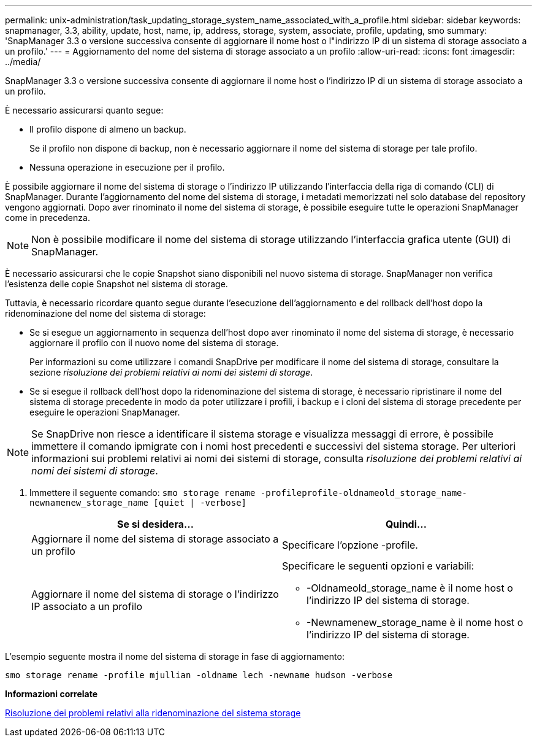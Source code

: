 ---
permalink: unix-administration/task_updating_storage_system_name_associated_with_a_profile.html 
sidebar: sidebar 
keywords: snapmanager, 3.3, ability, update, host, name, ip, address, storage, system, associate, profile, updating, smo 
summary: 'SnapManager 3.3 o versione successiva consente di aggiornare il nome host o l"indirizzo IP di un sistema di storage associato a un profilo.' 
---
= Aggiornamento del nome del sistema di storage associato a un profilo
:allow-uri-read: 
:icons: font
:imagesdir: ../media/


[role="lead"]
SnapManager 3.3 o versione successiva consente di aggiornare il nome host o l'indirizzo IP di un sistema di storage associato a un profilo.

È necessario assicurarsi quanto segue:

* Il profilo dispone di almeno un backup.
+
Se il profilo non dispone di backup, non è necessario aggiornare il nome del sistema di storage per tale profilo.

* Nessuna operazione in esecuzione per il profilo.


È possibile aggiornare il nome del sistema di storage o l'indirizzo IP utilizzando l'interfaccia della riga di comando (CLI) di SnapManager. Durante l'aggiornamento del nome del sistema di storage, i metadati memorizzati nel solo database del repository vengono aggiornati. Dopo aver rinominato il nome del sistema di storage, è possibile eseguire tutte le operazioni SnapManager come in precedenza.


NOTE: Non è possibile modificare il nome del sistema di storage utilizzando l'interfaccia grafica utente (GUI) di SnapManager.

È necessario assicurarsi che le copie Snapshot siano disponibili nel nuovo sistema di storage. SnapManager non verifica l'esistenza delle copie Snapshot nel sistema di storage.

Tuttavia, è necessario ricordare quanto segue durante l'esecuzione dell'aggiornamento e del rollback dell'host dopo la ridenominazione del nome del sistema di storage:

* Se si esegue un aggiornamento in sequenza dell'host dopo aver rinominato il nome del sistema di storage, è necessario aggiornare il profilo con il nuovo nome del sistema di storage.
+
Per informazioni su come utilizzare i comandi SnapDrive per modificare il nome del sistema di storage, consultare la sezione _risoluzione dei problemi relativi ai nomi dei sistemi di storage_.

* Se si esegue il rollback dell'host dopo la ridenominazione del sistema di storage, è necessario ripristinare il nome del sistema di storage precedente in modo da poter utilizzare i profili, i backup e i cloni del sistema di storage precedente per eseguire le operazioni SnapManager.



NOTE: Se SnapDrive non riesce a identificare il sistema storage e visualizza messaggi di errore, è possibile immettere il comando ipmigrate con i nomi host precedenti e successivi del sistema storage. Per ulteriori informazioni sui problemi relativi ai nomi dei sistemi di storage, consulta _risoluzione dei problemi relativi ai nomi dei sistemi di storage_.

. Immettere il seguente comando:
`smo storage rename -profileprofile-oldnameold_storage_name-newnamenew_storage_name [quiet | -verbose]`
+
|===
| Se si desidera... | Quindi... 


 a| 
Aggiornare il nome del sistema di storage associato a un profilo
 a| 
Specificare l'opzione -profile.



 a| 
Aggiornare il nome del sistema di storage o l'indirizzo IP associato a un profilo
 a| 
Specificare le seguenti opzioni e variabili:

** -Oldnameold_storage_name è il nome host o l'indirizzo IP del sistema di storage.
** -Newnamenew_storage_name è il nome host o l'indirizzo IP del sistema di storage.


|===


L'esempio seguente mostra il nome del sistema di storage in fase di aggiornamento:

[listing]
----
smo storage rename -profile mjullian -oldname lech -newname hudson -verbose
----
*Informazioni correlate*

xref:reference_troubleshooting_storage_system_renaming_issue.adoc[Risoluzione dei problemi relativi alla ridenominazione del sistema storage]
